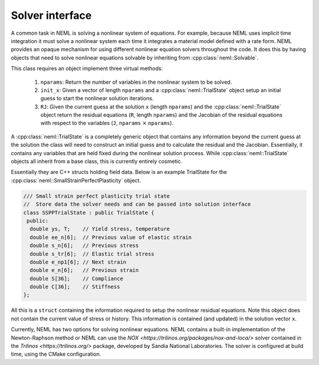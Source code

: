 Solver interface
================

A common task in NEML is solving a nonlinear system of equations.
For example, because NEML uses implicit time integration it must solve a
nonlinear system each time it integrates a material model defined with a 
rate form.
NEML provides an opaque mechanism for using different nonlinear equation
solvers throughout the code.
It does this by having objects that need to solve nonlinear equations
solvable by inheriting from :cpp:class:`neml::Solvable`.

.. doxygenclass:: neml::Solvable
   :members:

This class requires an object implement three virtual methods:

   1. ``nparams``: Return the number of variables in the nonlinear system to be solved.
   2. ``init_x``: Given a vector of length ``nparams`` and a :cpp:class:`neml::TrialState` object setup an initial guess to start the nonlinear solution iterations.
   3. ``RJ``: Given the current guess at the solution ``x`` (length ``nparams``) and the :cpp:class:`neml::TrialState` object return the residual equations (``R``, length ``nparams``) and the Jacobian of the residual equations with respect to the variables (``J``, ``nparams`` :math:`\times` ``nparams``).

A :cpp:class:`neml::TrialState` is a completely generic object that contains any information
beyond the current guess at the solution the class will need to construct
an initial guess and to calculate the residual and the Jacobian.
Essentially, it contains any variables that are held fixed during the
nonlinear solution process.
While :cpp:class:`neml::TrialState` objects all inherit from a base class, this is currently 
entirely cosmetic.

.. doxygenclass:: neml::TrialState
   :members:

Essentially they are C++ structs holding field data.
Below is an example TrialState for the :cpp:class:`neml::SmallStrainPerfectPlasticity` object.

.. code-block:: c++
   
   /// Small strain perfect plasticity trial state
   //  Store data the solver needs and can be passed into solution interface
   class SSPPTrialState : public TrialState {
    public:
     double ys, T;    // Yield stress, temperature
     double ee_n[6];  // Previous value of elastic strain
     double s_n[6];   // Previous stress
     double s_tr[6];  // Elastic trial stress
     double e_np1[6]; // Next strain
     double e_n[6];   // Previous strain
     double S[36];    // Compliance
     double C[36];    // Stiffness
   };

All this is a ``struct`` containing the information required to setup the nonlinear residual
equations.
Note this object does not contain the current value of stress or history.
This information is contained (and updated) in the solution vector ``x``.

Currently, NEML has two options for solving nonlinear equations.
NEML contains a built-in implementation of the Newton-Raphson method or NEML 
can use the `NOX <https://trilinos.org/packages/nox-and-loca/>` solver contained in
the `Trilinos <https://trilinos.org/>` package, developed by Sandia National Laboratories.
The solver is configured at build time, using the CMake configuration.
